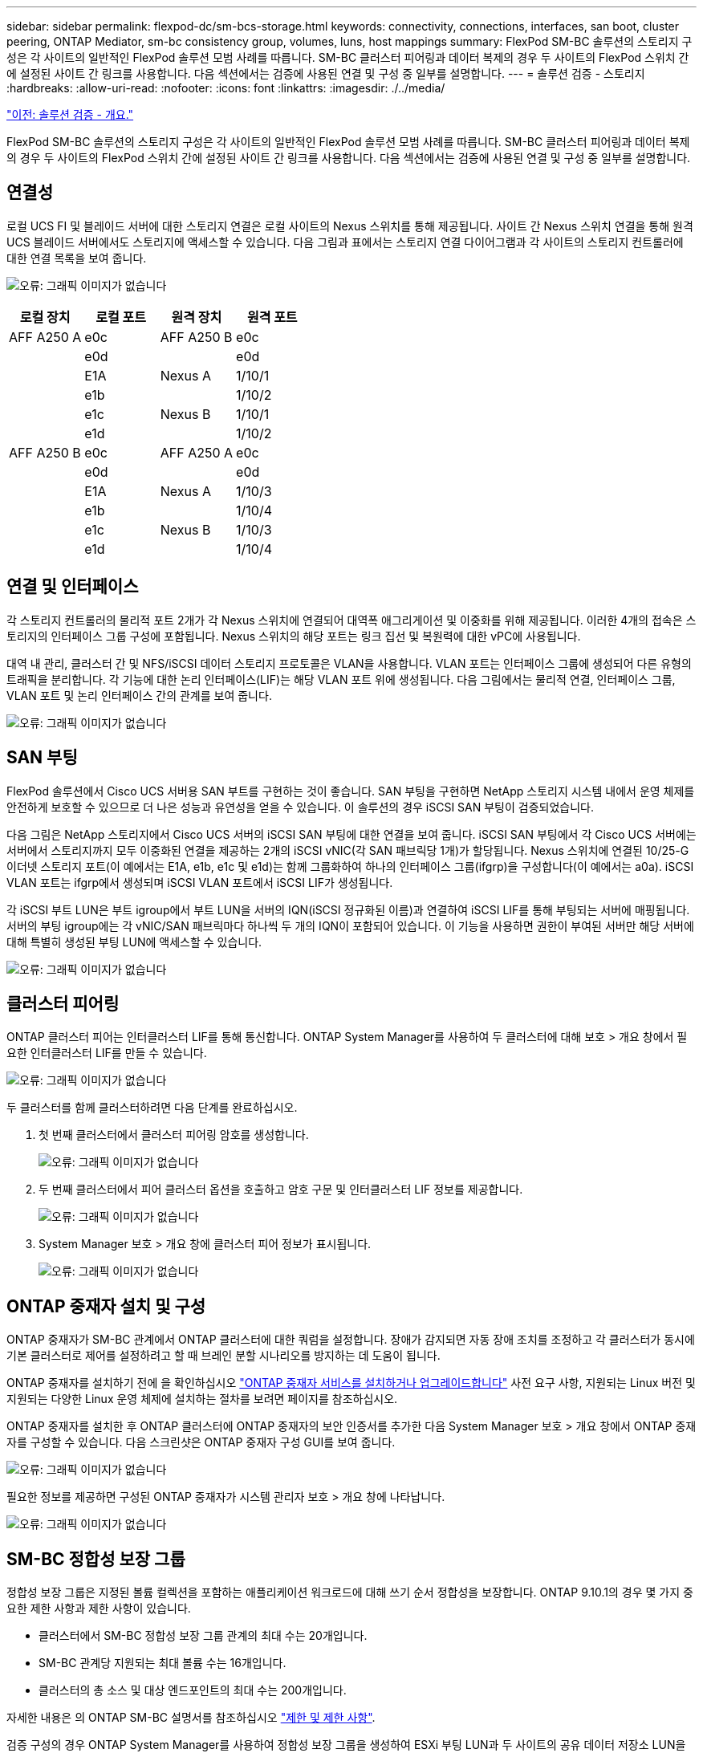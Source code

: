 ---
sidebar: sidebar 
permalink: flexpod-dc/sm-bcs-storage.html 
keywords: connectivity, connections, interfaces, san boot, cluster peering, ONTAP Mediator, sm-bc consistency group, volumes, luns, host mappings 
summary: FlexPod SM-BC 솔루션의 스토리지 구성은 각 사이트의 일반적인 FlexPod 솔루션 모범 사례를 따릅니다. SM-BC 클러스터 피어링과 데이터 복제의 경우 두 사이트의 FlexPod 스위치 간에 설정된 사이트 간 링크를 사용합니다. 다음 섹션에서는 검증에 사용된 연결 및 구성 중 일부를 설명합니다. 
---
= 솔루션 검증 - 스토리지
:hardbreaks:
:allow-uri-read: 
:nofooter: 
:icons: font
:linkattrs: 
:imagesdir: ./../media/


link:sm-bcs-solution-validation_overview.html["이전: 솔루션 검증 - 개요."]

FlexPod SM-BC 솔루션의 스토리지 구성은 각 사이트의 일반적인 FlexPod 솔루션 모범 사례를 따릅니다. SM-BC 클러스터 피어링과 데이터 복제의 경우 두 사이트의 FlexPod 스위치 간에 설정된 사이트 간 링크를 사용합니다. 다음 섹션에서는 검증에 사용된 연결 및 구성 중 일부를 설명합니다.



== 연결성

로컬 UCS FI 및 블레이드 서버에 대한 스토리지 연결은 로컬 사이트의 Nexus 스위치를 통해 제공됩니다. 사이트 간 Nexus 스위치 연결을 통해 원격 UCS 블레이드 서버에서도 스토리지에 액세스할 수 있습니다. 다음 그림과 표에서는 스토리지 연결 다이어그램과 각 사이트의 스토리지 컨트롤러에 대한 연결 목록을 보여 줍니다.

image:sm-bcs-image22.png["오류: 그래픽 이미지가 없습니다"]

|===
| 로컬 장치 | 로컬 포트 | 원격 장치 | 원격 포트 


| AFF A250 A | e0c | AFF A250 B | e0c 


|  | e0d |  | e0d 


|  | E1A | Nexus A | 1/10/1 


|  | e1b |  | 1/10/2 


|  | e1c | Nexus B | 1/10/1 


|  | e1d |  | 1/10/2 


| AFF A250 B | e0c | AFF A250 A | e0c 


|  | e0d |  | e0d 


|  | E1A | Nexus A | 1/10/3 


|  | e1b |  | 1/10/4 


|  | e1c | Nexus B | 1/10/3 


|  | e1d |  | 1/10/4 
|===


== 연결 및 인터페이스

각 스토리지 컨트롤러의 물리적 포트 2개가 각 Nexus 스위치에 연결되어 대역폭 애그리게이션 및 이중화를 위해 제공됩니다. 이러한 4개의 접속은 스토리지의 인터페이스 그룹 구성에 포함됩니다. Nexus 스위치의 해당 포트는 링크 집선 및 복원력에 대한 vPC에 사용됩니다.

대역 내 관리, 클러스터 간 및 NFS/iSCSI 데이터 스토리지 프로토콜은 VLAN을 사용합니다. VLAN 포트는 인터페이스 그룹에 생성되어 다른 유형의 트래픽을 분리합니다. 각 기능에 대한 논리 인터페이스(LIF)는 해당 VLAN 포트 위에 생성됩니다. 다음 그림에서는 물리적 연결, 인터페이스 그룹, VLAN 포트 및 논리 인터페이스 간의 관계를 보여 줍니다.

image:sm-bcs-image23.png["오류: 그래픽 이미지가 없습니다"]



== SAN 부팅

FlexPod 솔루션에서 Cisco UCS 서버용 SAN 부트를 구현하는 것이 좋습니다. SAN 부팅을 구현하면 NetApp 스토리지 시스템 내에서 운영 체제를 안전하게 보호할 수 있으므로 더 나은 성능과 유연성을 얻을 수 있습니다. 이 솔루션의 경우 iSCSI SAN 부팅이 검증되었습니다.

다음 그림은 NetApp 스토리지에서 Cisco UCS 서버의 iSCSI SAN 부팅에 대한 연결을 보여 줍니다. iSCSI SAN 부팅에서 각 Cisco UCS 서버에는 서버에서 스토리지까지 모두 이중화된 연결을 제공하는 2개의 iSCSI vNIC(각 SAN 패브릭당 1개)가 할당됩니다. Nexus 스위치에 연결된 10/25-G 이더넷 스토리지 포트(이 예에서는 E1A, e1b, e1c 및 e1d)는 함께 그룹화하여 하나의 인터페이스 그룹(ifgrp)을 구성합니다(이 예에서는 a0a). iSCSI VLAN 포트는 ifgrp에서 생성되며 iSCSI VLAN 포트에서 iSCSI LIF가 생성됩니다.

각 iSCSI 부트 LUN은 부트 igroup에서 부트 LUN을 서버의 IQN(iSCSI 정규화된 이름)과 연결하여 iSCSI LIF를 통해 부팅되는 서버에 매핑됩니다. 서버의 부팅 igroup에는 각 vNIC/SAN 패브릭마다 하나씩 두 개의 IQN이 포함되어 있습니다. 이 기능을 사용하면 권한이 부여된 서버만 해당 서버에 대해 특별히 생성된 부팅 LUN에 액세스할 수 있습니다.

image:sm-bcs-image24.png["오류: 그래픽 이미지가 없습니다"]



== 클러스터 피어링

ONTAP 클러스터 피어는 인터클러스터 LIF를 통해 통신합니다. ONTAP System Manager를 사용하여 두 클러스터에 대해 보호 > 개요 창에서 필요한 인터클러스터 LIF를 만들 수 있습니다.

image:sm-bcs-image25.png["오류: 그래픽 이미지가 없습니다"]

두 클러스터를 함께 클러스터하려면 다음 단계를 완료하십시오.

. 첫 번째 클러스터에서 클러스터 피어링 암호를 생성합니다.
+
image:sm-bcs-image26.png["오류: 그래픽 이미지가 없습니다"]

. 두 번째 클러스터에서 피어 클러스터 옵션을 호출하고 암호 구문 및 인터클러스터 LIF 정보를 제공합니다.
+
image:sm-bcs-image27.png["오류: 그래픽 이미지가 없습니다"]

. System Manager 보호 > 개요 창에 클러스터 피어 정보가 표시됩니다.
+
image:sm-bcs-image28.png["오류: 그래픽 이미지가 없습니다"]





== ONTAP 중재자 설치 및 구성

ONTAP 중재자가 SM-BC 관계에서 ONTAP 클러스터에 대한 쿼럼을 설정합니다. 장애가 감지되면 자동 장애 조치를 조정하고 각 클러스터가 동시에 기본 클러스터로 제어를 설정하려고 할 때 브레인 분할 시나리오를 방지하는 데 도움이 됩니다.

ONTAP 중재자를 설치하기 전에 을 확인하십시오 https://docs.netapp.com/us-en/ontap/mediator/index.html["ONTAP 중재자 서비스를 설치하거나 업그레이드합니다"^] 사전 요구 사항, 지원되는 Linux 버전 및 지원되는 다양한 Linux 운영 체제에 설치하는 절차를 보려면 페이지를 참조하십시오.

ONTAP 중재자를 설치한 후 ONTAP 클러스터에 ONTAP 중재자의 보안 인증서를 추가한 다음 System Manager 보호 > 개요 창에서 ONTAP 중재자를 구성할 수 있습니다. 다음 스크린샷은 ONTAP 중재자 구성 GUI를 보여 줍니다.

image:sm-bcs-image29.png["오류: 그래픽 이미지가 없습니다"]

필요한 정보를 제공하면 구성된 ONTAP 중재자가 시스템 관리자 보호 > 개요 창에 나타납니다.

image:sm-bcs-image30.png["오류: 그래픽 이미지가 없습니다"]



== SM-BC 정합성 보장 그룹

정합성 보장 그룹은 지정된 볼륨 컬렉션을 포함하는 애플리케이션 워크로드에 대해 쓰기 순서 정합성을 보장합니다. ONTAP 9.10.1의 경우 몇 가지 중요한 제한 사항과 제한 사항이 있습니다.

* 클러스터에서 SM-BC 정합성 보장 그룹 관계의 최대 수는 20개입니다.
* SM-BC 관계당 지원되는 최대 볼륨 수는 16개입니다.
* 클러스터의 총 소스 및 대상 엔드포인트의 최대 수는 200개입니다.


자세한 내용은 의 ONTAP SM-BC 설명서를 참조하십시오 https://docs.netapp.com/us-en/ontap/smbc/smbc_plan_additional_restrictions_and_limitations.html["제한 및 제한 사항"^].

검증 구성의 경우 ONTAP System Manager를 사용하여 정합성 보장 그룹을 생성하여 ESXi 부팅 LUN과 두 사이트의 공유 데이터 저장소 LUN을 모두 보호했습니다. 정합성 보장 그룹 생성 대화 상자는 보호 > 개요 > 무중단 업무 운영 보호 > 정합성 보장 그룹 보호 로 이동하여 액세스할 수 있습니다. 정합성 보장 그룹을 생성하려면 필요한 소스 볼륨, 대상 클러스터 및 대상 스토리지 가상 머신 정보를 생성하여 생성합니다.

image:sm-bcs-image31.png["오류: 그래픽 이미지가 없습니다"]

다음 표에는 검증 테스트를 위해 생성된 4개의 정합성 보장 그룹과 각 정합성 보장 그룹에 포함된 볼륨이 나와 있습니다.

|===
| 시스템 관리자 | 일관성 그룹 | 볼륨 


| 사이트 A | CG_ESXi_A | ESXi_A 


| 사이트 A | cg_infra_datastore_a입니다 | infra_datastore_A_01 infra_datastore_A_02 


| 사이트 B | CG_ESXi_b입니다 | ESXi_b 


| 사이트 B | cg_infra_datastore_b입니다 | infra_datastore_b_01 infra_datastore_b_02 
|===
일관성 그룹이 생성된 후에는 사이트 A 및 사이트 B의 해당 보호 관계 아래에 표시됩니다

이 스크린샷은 사이트 A의 일관성 그룹 관계를 보여 줍니다

image:sm-bcs-image32.png["오류: 그래픽 이미지가 없습니다"]

이 스크린샷은 사이트 B의 일관성 그룹 관계를 보여 줍니다

image:sm-bcs-image33.png["오류: 그래픽 이미지가 없습니다"]

이 스크린샷은 CG_infra_datastore_b 그룹에 대한 정합성 보장 그룹 관계 세부 정보를 보여 줍니다.

image:sm-bcs-image34.png["오류: 그래픽 이미지가 없습니다"]



== 볼륨, LUN 및 호스트 매핑

일관성 그룹이 생성되고 나면 SnapMirror는 소스 볼륨과 타겟 볼륨을 동기화하여 데이터가 항상 동기화될 수 있도록 합니다. 원격 사이트의 대상 볼륨은 _ dest가 끝나는 볼륨 이름을 전달합니다. 예를 들어 사이트 A 클러스터의 ESXi_A 볼륨의 경우 사이트 B에 해당하는 ESXi_A_dest 데이터 보호(DP) 볼륨이 있습니다

이 스크린샷은 사이트 A의 볼륨 정보를 보여 줍니다

image:sm-bcs-image35.png["오류: 그래픽 이미지가 없습니다"]

이 스크린샷은 사이트 B의 볼륨 정보를 보여 줍니다

image:sm-bcs-image36.png["오류: 그래픽 이미지가 없습니다"]

투명한 애플리케이션 페일오버를 지원하기 위해 미러링된 SM-BC LUN도 대상 클러스터의 호스트에 매핑되어야 합니다. 이를 통해 호스트는 소스 클러스터와 대상 클러스터 모두에서 LUN에 대한 경로를 올바르게 볼 수 있습니다. 사이트 A와 사이트 B의 "igroup show" 및 "lun show" 출력은 다음 두 스크린샷에서 캡처됩니다. 생성된 매핑에서 클러스터의 각 ESXi 호스트는 고유한 SAN 부팅 LUN을 ID 0으로, 4개의 모든 공유 iSCSI 데이터 저장소 LUN으로 인식합니다.

이 스크린샷은 사이트 A 클러스터의 호스트 igroup 및 LUN 매핑을 보여 줍니다.

image:sm-bcs-image37.png["오류: 그래픽 이미지가 없습니다"]

이 스크린샷은 사이트 B 클러스터에 대한 호스트 igroup 및 LUN 매핑을 보여 줍니다.

image:sm-bcs-image38.png["오류: 그래픽 이미지가 없습니다"]

link:sm-bcs-virtualization.html["다음: 솔루션 검증 - 가상화."]
